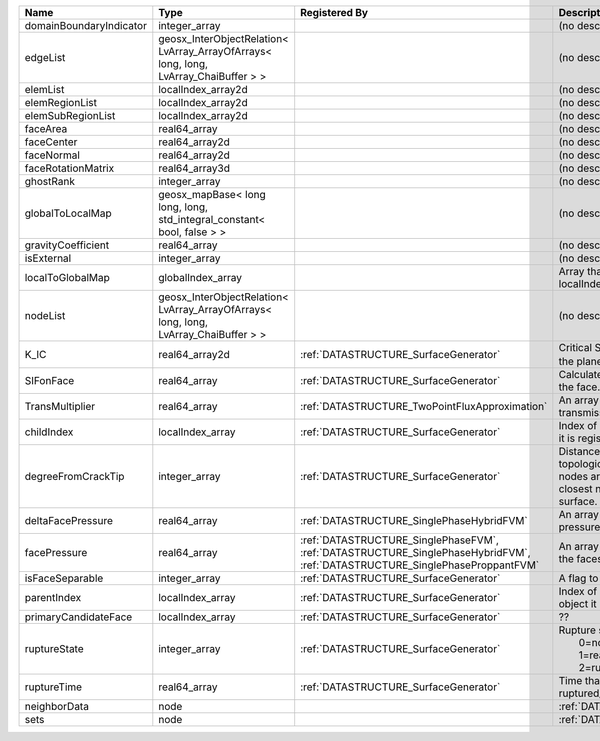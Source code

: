 

======================= ==================================================================================== =========================================================================================================================== ===================================================================================================================================================== 
Name                    Type                                                                                 Registered By                                                                                                               Description                                                                                                                                           
======================= ==================================================================================== =========================================================================================================================== ===================================================================================================================================================== 
domainBoundaryIndicator integer_array                                                                                                                                                                                                    (no description available)                                                                                                                            
edgeList                geosx_InterObjectRelation< LvArray_ArrayOfArrays< long, long, LvArray_ChaiBuffer > >                                                                                                                             (no description available)                                                                                                                            
elemList                localIndex_array2d                                                                                                                                                                                               (no description available)                                                                                                                            
elemRegionList          localIndex_array2d                                                                                                                                                                                               (no description available)                                                                                                                            
elemSubRegionList       localIndex_array2d                                                                                                                                                                                               (no description available)                                                                                                                            
faceArea                real64_array                                                                                                                                                                                                     (no description available)                                                                                                                            
faceCenter              real64_array2d                                                                                                                                                                                                   (no description available)                                                                                                                            
faceNormal              real64_array2d                                                                                                                                                                                                   (no description available)                                                                                                                            
faceRotationMatrix      real64_array3d                                                                                                                                                                                                   (no description available)                                                                                                                            
ghostRank               integer_array                                                                                                                                                                                                    (no description available)                                                                                                                            
globalToLocalMap        geosx_mapBase< long long, long, std_integral_constant< bool, false > >                                                                                                                                           (no description available)                                                                                                                            
gravityCoefficient      real64_array                                                                                                                                                                                                     (no description available)                                                                                                                            
isExternal              integer_array                                                                                                                                                                                                    (no description available)                                                                                                                            
localToGlobalMap        globalIndex_array                                                                                                                                                                                                Array that contains a map from localIndex to globalIndex.                                                                                             
nodeList                geosx_InterObjectRelation< LvArray_ArrayOfArrays< long, long, LvArray_ChaiBuffer > >                                                                                                                             (no description available)                                                                                                                            
K_IC                    real64_array2d                                                                       :ref:`DATASTRUCTURE_SurfaceGenerator`                                                                                       Critical Stress Intensity Factor :math:`K_{IC}` in the plane of the face.                                                                             
SIFonFace               real64_array                                                                         :ref:`DATASTRUCTURE_SurfaceGenerator`                                                                                       Calculated Stress Intensity Factor on the face.                                                                                                       
TransMultiplier         real64_array                                                                         :ref:`DATASTRUCTURE_TwoPointFluxApproximation`                                                                              An array that holds the transmissibility multipliers                                                                                                  
childIndex              localIndex_array                                                                     :ref:`DATASTRUCTURE_SurfaceGenerator`                                                                                       Index of child within the mesh object it is registered on.                                                                                            
degreeFromCrackTip      integer_array                                                                        :ref:`DATASTRUCTURE_SurfaceGenerator`                                                                                       Distance to the crack tip in terms of topological distance. (i.e. how many nodes are along the path to the closest node that is on the crack surface. 
deltaFacePressure       real64_array                                                                         :ref:`DATASTRUCTURE_SinglePhaseHybridFVM`                                                                                   An array that holds the accumulated pressure updates at the faces.                                                                                    
facePressure            real64_array                                                                         :ref:`DATASTRUCTURE_SinglePhaseFVM`, :ref:`DATASTRUCTURE_SinglePhaseHybridFVM`, :ref:`DATASTRUCTURE_SinglePhaseProppantFVM` An array that holds the pressures at the faces.                                                                                                       
isFaceSeparable         integer_array                                                                        :ref:`DATASTRUCTURE_SurfaceGenerator`                                                                                       A flag to mark if the face is separable.                                                                                                              
parentIndex             localIndex_array                                                                     :ref:`DATASTRUCTURE_SurfaceGenerator`                                                                                       Index of parent within the mesh object it is registered on.                                                                                           
primaryCandidateFace    localIndex_array                                                                     :ref:`DATASTRUCTURE_SurfaceGenerator`                                                                                       ??                                                                                                                                                    
ruptureState            integer_array                                                                        :ref:`DATASTRUCTURE_SurfaceGenerator`                                                                                       | Rupture state of the face:                                                                                                                            
                                                                                                                                                                                                                                         |  0=not ready for rupture                                                                                                                              
                                                                                                                                                                                                                                         |  1=ready for rupture                                                                                                                                  
                                                                                                                                                                                                                                         |  2=ruptured.                                                                                                                                          
ruptureTime             real64_array                                                                         :ref:`DATASTRUCTURE_SurfaceGenerator`                                                                                       Time that the object was ruptured/split.                                                                                                              
neighborData            node                                                                                                                                                                                                             :ref:`DATASTRUCTURE_neighborData`                                                                                                                     
sets                    node                                                                                                                                                                                                             :ref:`DATASTRUCTURE_sets`                                                                                                                             
======================= ==================================================================================== =========================================================================================================================== ===================================================================================================================================================== 


